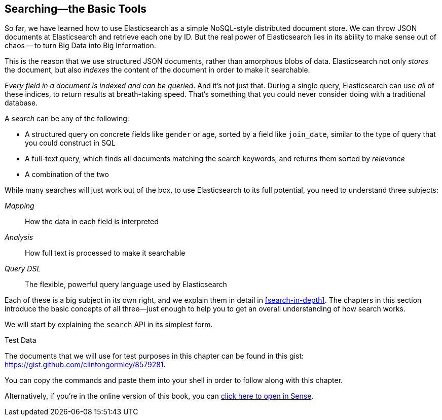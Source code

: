 [[search]]
== Searching--the Basic Tools

So far, we have learned how to use Elasticsearch as a simple NoSQL-style
distributed document store. We can ((("searching")))throw JSON documents at Elasticsearch and
retrieve each one by ID. But the real power of Elasticsearch lies in its
ability to make sense out of chaos -- to turn Big Data into Big Information.

This is the reason that we use structured JSON documents, rather than
amorphous blobs of data.  Elasticsearch not only _stores_ the document, but
also _indexes_ the content of the document in order to make it searchable.

_Every field in a document is indexed and can be queried_. ((("indexing"))) And it's not just
that. During a single query, Elasticsearch can use _all_ of these indices, to
return results at breath-taking speed.  That's something that you could never
consider doing with a traditional database.

A _search_ can be any of the following:

* A structured query on concrete fields((("fields", "searching on")))((("searching", "types of searches"))) like `gender` or `age`, sorted by
  a field like `join_date`, similar to the type of query that you could construct 
  in SQL

* A full-text query, which finds all documents matching the search keywords,
  and returns them sorted by _relevance_

* A combination of the two

While many searches will just work out of((("full text search"))) the box, to use Elasticsearch to
its full potential, you need to understand three subjects:

 _Mapping_::     
   How the data in each field is interpreted
   
 _Analysis_::    
   How full text is processed to make it searchable
   
 _Query DSL_::   
   The flexible, powerful query language used by Elasticsearch

Each of these is a big subject in its own right, and we explain them in
detail in <<search-in-depth>>. The chapters in this section introduce the
basic concepts of all three--just enough to help you to get an overall
understanding of how search works.

We will start by explaining the `search` API in its simplest form.

.Test Data

****

The documents that we will use for test purposes in this chapter can be found
in this gist: https://gist.github.com/clintongormley/8579281.

You can copy the commands and paste them into your shell in order to follow
along with this chapter.

Alternatively, if you're in the online version of this book, you can link:sense_widget.html?snippets/050_Search/Test_data.json[click here to open in Sense].

****
